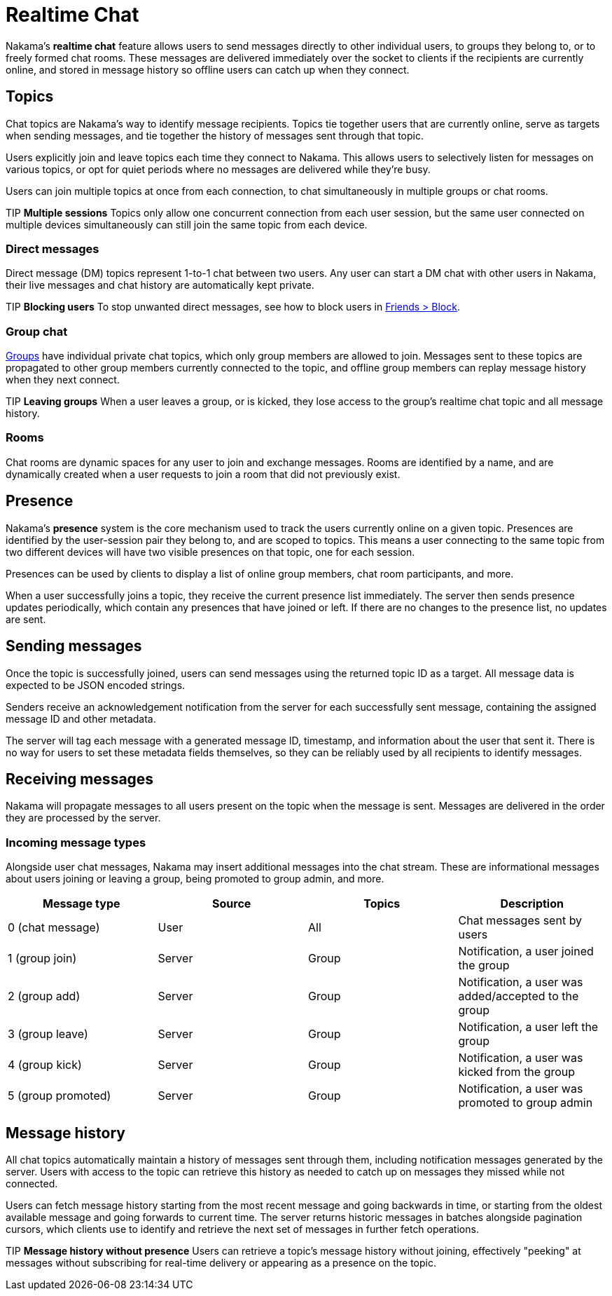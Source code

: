 = Realtime Chat

Nakama's *realtime chat* feature allows users to send messages directly to other individual users, to groups they belong to, or to freely formed chat rooms. These messages are delivered immediately over the socket to clients if the recipients are currently online, and stored in message history so offline users can catch up when they connect.

== Topics

Chat topics are Nakama's way to identify message recipients. Topics tie together users that are currently online, serve as targets when sending messages, and tie together the history of messages sent through that topic.

Users explicitly join and leave topics each time they connect to Nakama. This allows users to selectively listen for messages on various topics, or opt for quiet periods where no messages are delivered while they're busy.

Users can join multiple topics at once from each connection, to chat simultaneously in multiple groups or chat rooms.

TIP *Multiple sessions*
Topics only allow one concurrent connection from each user session, but the same user connected on multiple devices simultaneously can still join the same topic from each device.

=== Direct messages

Direct message (DM) topics represent 1-to-1 chat between two users. Any user can start a DM chat with other users in Nakama, their live messages and chat history are automatically kept private.

TIP *Blocking users*
To stop unwanted direct messages, see how to block users in link:../friends.adoc[Friends > Block].

=== Group chat

link:../groups.adoc[Groups] have individual private chat topics, which only group members are allowed to join. Messages sent to these topics are propagated to other group members currently connected to the topic, and offline group members can replay message history when they next connect.

TIP *Leaving groups*
When a user leaves a group, or is kicked, they lose access to the group's realtime chat topic and all message history.

=== Rooms

Chat rooms are dynamic spaces for any user to join and exchange messages. Rooms are identified by a name, and are dynamically created when a user requests to join a room that did not previously exist.

== Presence

Nakama's *presence* system is the core mechanism used to track the users currently online on a given topic. Presences are identified by the user-session pair they belong to, and are scoped to topics. This means a user connecting to the same topic from two different devices will have two visible presences on that topic, one for each session.

Presences can be used by clients to display a list of online group members, chat room participants, and more.

When a user successfully joins a topic, they receive the current presence list immediately. The server then sends presence updates periodically, which contain any presences that have joined or left. If there are no changes to the presence list, no updates are sent.

== Sending messages

Once the topic is successfully joined, users can send messages using the returned topic ID as a target. All message data is expected to be JSON encoded strings.

Senders receive an acknowledgement notification from the server for each successfully sent message, containing the assigned message ID and other metadata.

The server will tag each message with a generated message ID, timestamp, and information about the user that sent it. There is no way for users to set these metadata fields themselves, so they can be reliably used by all recipients to identify messages.

== Receiving messages

Nakama will propagate messages to all users present on the topic when the message is sent. Messages are delivered in the order they are processed by the server.

=== Incoming message types

Alongside user chat messages, Nakama may insert additional messages into the chat stream. These are informational messages about users joining or leaving a group, being promoted to group admin, and more.

[options="header"]
|========================================================================================
|Message type       |Source |Topics |Description
|0 (chat message)   |User   |All    |Chat messages sent by users
|1 (group join)     |Server |Group  |Notification, a user joined the group
|2 (group add)      |Server |Group  |Notification, a user was added/accepted to the group
|3 (group leave)    |Server |Group  |Notification, a user left the group
|4 (group kick)     |Server |Group  |Notification, a user was kicked from the group
|5 (group promoted) |Server |Group  |Notification, a user was promoted to group admin
|========================================================================================

== Message history

All chat topics automatically maintain a history of messages sent through them, including notification messages generated by the server. Users with access to the topic can retrieve this history as needed to catch up on messages they missed while not connected.

Users can fetch message history starting from the most recent message and going backwards in time, or starting from the oldest available message and going forwards to current time. The server returns historic messages in batches alongside pagination cursors, which clients use to identify and retrieve the next set of messages in further fetch operations.

TIP *Message history without presence*
Users can retrieve a topic's message history without joining, effectively "peeking" at messages without subscribing for real-time delivery or appearing as a presence on the topic.
